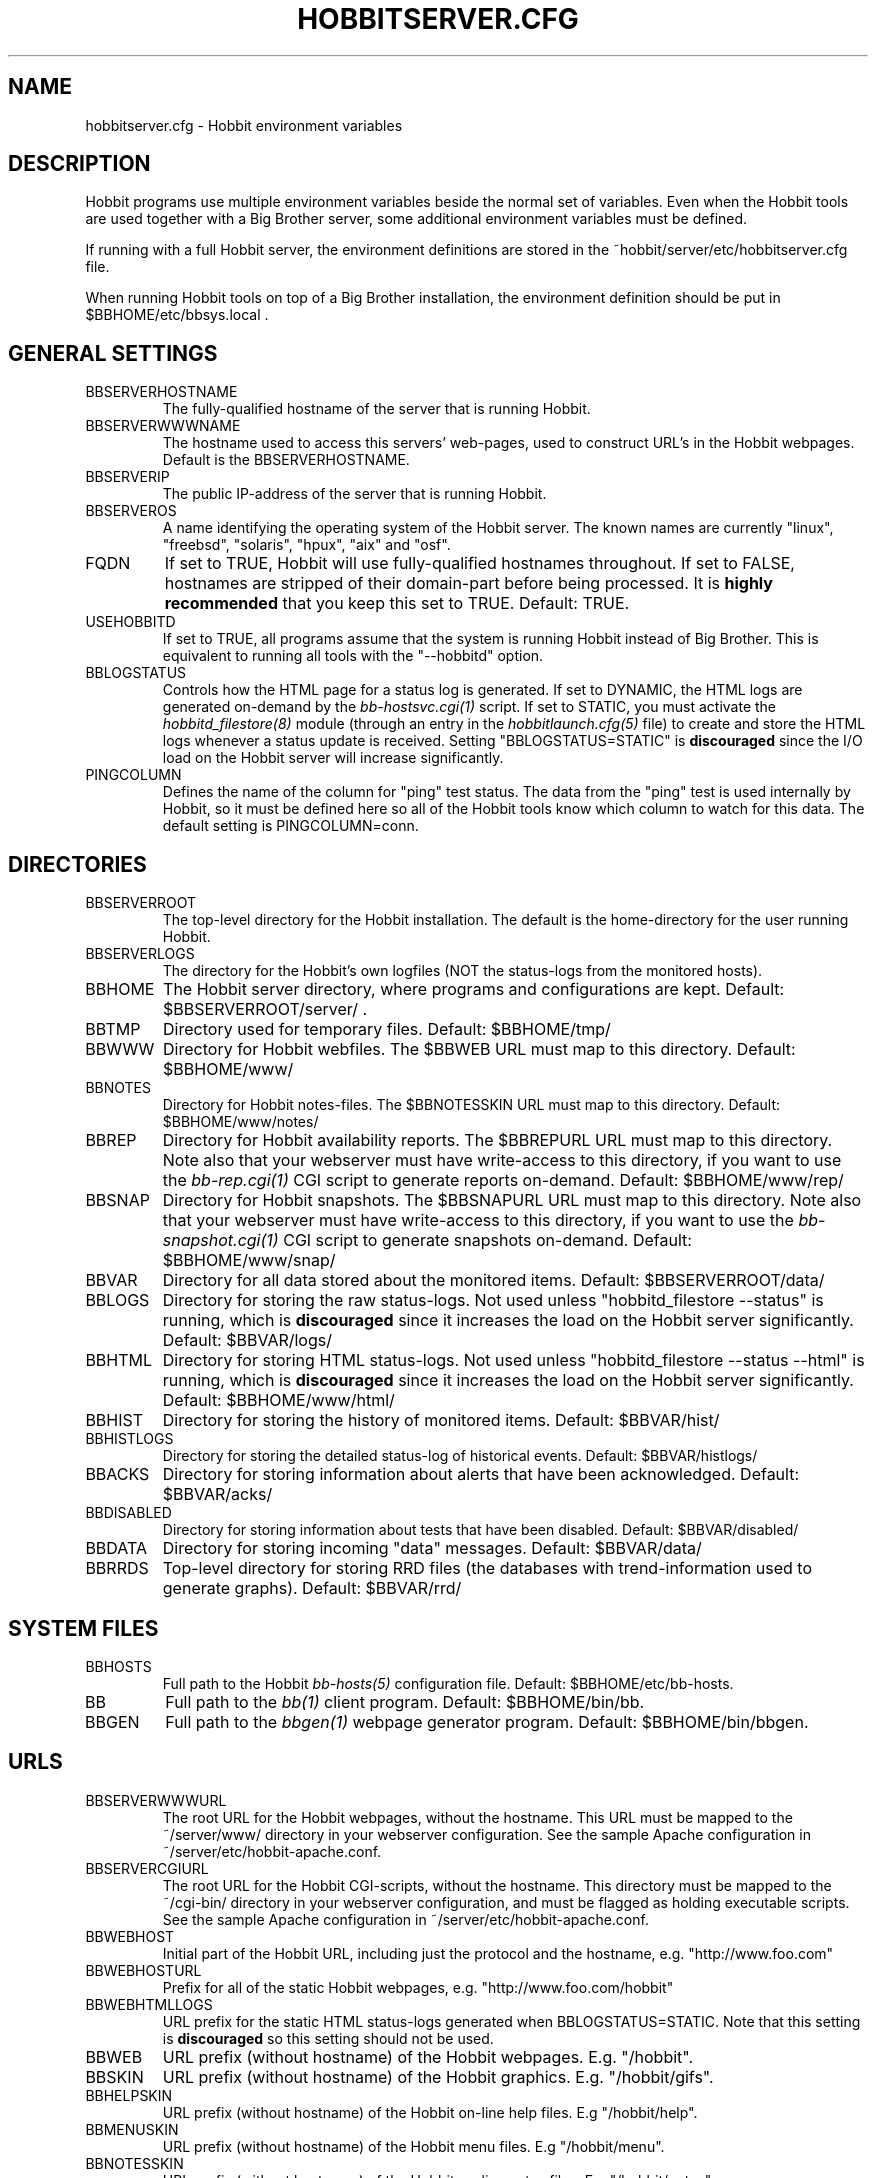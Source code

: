 .TH HOBBITSERVER.CFG 5 "Version 4.0-RC3: 22 feb 2005" "Hobbit Monitor"
.SH NAME
hobbitserver.cfg \- Hobbit environment variables

.SH DESCRIPTION
Hobbit programs use multiple environment variables beside the
normal set of variables. Even when the Hobbit tools are used
together with a Big Brother server, some additional environment
variables must be defined.

If running with a full Hobbit server, the environment definitions
are stored in the ~hobbit/server/etc/hobbitserver.cfg file. 

When running Hobbit tools on top of a Big Brother installation,
the environment definition should be put in $BBHOME/etc/bbsys.local .


.SH GENERAL SETTINGS

.IP BBSERVERHOSTNAME
The fully-qualified hostname of the server that is running Hobbit.

.IP BBSERVERWWWNAME
The hostname used to access this servers' web-pages, used to construct
URL's in the Hobbit webpages. Default is the BBSERVERHOSTNAME.

.IP BBSERVERIP
The public IP-address of the server that is running Hobbit.

.IP BBSERVEROS
A name identifying the operating system of the Hobbit server. The 
known names are currently "linux", "freebsd", "solaris", "hpux",
"aix" and "osf".

.IP FQDN
If set to TRUE, Hobbit will use fully-qualified hostnames throughout.
If set to FALSE, hostnames are stripped of their domain-part before
being processed. It is \fBhighly recommended\fR that you keep this
set to TRUE. Default: TRUE.

.IP USEHOBBITD
If set to TRUE, all programs assume that the system is running Hobbit
instead of Big Brother. This is equivalent to running all tools with
the "--hobbitd" option.

.IP BBLOGSTATUS
Controls how the HTML page for a status log is generated. If set to
DYNAMIC, the HTML logs are generated on-demand by the 
.I bb-hostsvc.cgi(1)
script. If set to STATIC, you must activate the
.I hobbitd_filestore(8)
module (through an entry in the
.I hobbitlaunch.cfg(5)
file) to create and store the HTML logs whenever a status update is
received. Setting "BBLOGSTATUS=STATIC" is \fBdiscouraged\fR since the
I/O load on the Hobbit server will increase significantly.

.IP PINGCOLUMN
Defines the name of the column for "ping" test status. The data from
the "ping" test is used internally by Hobbit, so it must be defined
here so all of the Hobbit tools know which column to watch for this 
data. The default setting is PINGCOLUMN=conn.


.SH DIRECTORIES

.IP BBSERVERROOT
The top-level directory for the Hobbit installation. The default 
is the home-directory for the user running Hobbit.

.IP BBSERVERLOGS
The directory for the Hobbit's own logfiles (NOT the status-logs
from the monitored hosts).

.IP BBHOME
The Hobbit server directory, where programs and configurations are kept.
Default: $BBSERVERROOT/server/ .

.IP BBTMP
Directory used for temporary files. Default: $BBHOME/tmp/

.IP BBWWW
Directory for Hobbit webfiles. The $BBWEB URL must map to this directory.
Default: $BBHOME/www/

.IP BBNOTES
Directory for Hobbit notes-files. The $BBNOTESSKIN URL must map to this directory.
Default: $BBHOME/www/notes/

.IP BBREP
Directory for Hobbit availability reports. The $BBREPURL URL must map to this directory.
Note also that your webserver must have write-access to this directory, if you want to
use the 
.I bb-rep.cgi(1)
CGI script to generate reports on-demand. Default: $BBHOME/www/rep/

.IP BBSNAP
Directory for Hobbit snapshots. The $BBSNAPURL URL must map to this directory.
Note also that your webserver must have write-access to this directory, if you want to
use the 
.I bb-snapshot.cgi(1)
CGI script to generate snapshots on-demand. Default: $BBHOME/www/snap/

.IP BBVAR
Directory for all data stored about the monitored items. 
Default: $BBSERVERROOT/data/

.IP BBLOGS
Directory for storing the raw status-logs. Not used unless
"hobbitd_filestore --status" is running, which is \fBdiscouraged\fR
since it increases the load on the Hobbit server significantly.
Default: $BBVAR/logs/

.IP BBHTML
Directory for storing HTML status-logs. Not used unless
"hobbitd_filestore --status --html" is running, which is \fBdiscouraged\fR
since it increases the load on the Hobbit server significantly.
Default: $BBHOME/www/html/

.IP BBHIST
Directory for storing the history of monitored items.
Default: $BBVAR/hist/

.IP BBHISTLOGS
Directory for storing the detailed status-log of historical events.
Default: $BBVAR/histlogs/

.IP BBACKS
Directory for storing information about alerts that have been acknowledged.
Default: $BBVAR/acks/

.IP BBDISABLED
Directory for storing information about tests that have been disabled.
Default: $BBVAR/disabled/

.IP BBDATA
Directory for storing incoming "data" messages.
Default: $BBVAR/data/

.IP BBRRDS
Top-level directory for storing RRD files (the databases with
trend-information used to generate graphs).
Default: $BBVAR/rrd/


.SH SYSTEM FILES

.IP BBHOSTS
Full path to the Hobbit
.I bb-hosts(5)
configuration file. Default: $BBHOME/etc/bb-hosts.

.IP BB
Full path to the 
.I bb(1)
client program. Default: $BBHOME/bin/bb.

.IP BBGEN
Full path to the
.I bbgen(1)
webpage generator program. Default: $BBHOME/bin/bbgen.


.SH URLS
.IP BBSERVERWWWURL
The root URL for the Hobbit webpages, without the hostname. This
URL must be mapped to the ~/server/www/ directory in your webserver
configuration. See the sample Apache configuration in ~/server/etc/hobbit-apache.conf.

.IP BBSERVERCGIURL
The root URL for the Hobbit CGI-scripts, without the hostname. This
directory must be mapped to the ~/cgi-bin/ directory in your webserver
configuration, and must be flagged as holding executable scripts. See
the sample Apache configuration in ~/server/etc/hobbit-apache.conf.

.IP BBWEBHOST
Initial part of the Hobbit URL, including just the protocol and the
hostname, e.g. "http://www.foo.com"

.IP BBWEBHOSTURL
Prefix for all of the static Hobbit webpages, e.g. "http://www.foo.com/hobbit"

.IP BBWEBHTMLLOGS
URL prefix for the static HTML status-logs generated when BBLOGSTATUS=STATIC.
Note that this setting is \fBdiscouraged\fR so this setting should not be used.

.IP BBWEB
URL prefix (without hostname) of the Hobbit webpages. E.g. "/hobbit".

.IP BBSKIN
URL prefix (without hostname) of the Hobbit graphics. E.g. "/hobbit/gifs".

.IP BBHELPSKIN
URL prefix (without hostname) of the Hobbit on-line help files. E.g "/hobbit/help".

.IP BBMENUSKIN
URL prefix (without hostname) of the Hobbit menu files. E.g "/hobbit/menu".

.IP BBNOTESSKIN
URL prefix (without hostname) of the Hobbit on-line notes files. E.g "/hobbit/notes".

.IP BBREPURL
URL prefix (without hostname) of the Hobbit availability reports. E.g. "/hobbit/rep".

.IP BBSNAPURL
URL prefix (without hostname) of the Hobbit snapshots. E.g. "/hobbit/snap".

.IP BBWAP
URL prefix (without hostname) of the Hobbit WAP/WML files. E.g. "/hobbit/wml".

.IP CGIBINURL
URL prefix (without hostname) of the Hobbit CGI-scripts. Default: $BBSERVERCGIURL .

.IP COLUMNDOCURL
Format string used to build a link to the documentation for a column heading.
Default: "$CGIBINURL/hobbitcolumn.sh?%s", which causes links to use the
.I hobbitcolumn.sh(1)
script to document a column.


.SH SETTINGS FOR SENDING MESSAGES TO HOBBIT
.IP BBDISP
The IP-address used to contact the
.I hobbitd(8)
service. Used by clients and the tools that perform network tests.
Default: $BBSERVERIP

.IP BBDISPLAYS
List of IP-adresses. Clients and network test tools will try to
send status reports to a Hobbit server running on each of these
adresses. This setting is only used if BBDISP=0.0.0.0.

.IP PAGELEVELS
Compatibility setting for Big Brother: List of colors that are 
considered "critical" and therefore will trigger an alert. Not
used by Hobbit.

.IP BBPAGE
Compatibility setting for Big Brother: This is the IP-address of
the server where a BBPAGER service is running. It is not used by Hobbit.

.IP BBPAGERS
Compatibility setting for Big Brother: List of servers running the
BBPAGER service, used if BBPAGE=0.0.0.0. It is not used by Hobbit.

.IP BBPORT
The portnumber for used to contact the
.I hobbitd(8)
service. Used by clients and the tools that perform network tests.
Default: 1984.

.IP DOCOMBO
Compatibility setting for Big Brother. Controls whether so send 
combo-messages or not. Ignored by Hobbit.

.IP BBMAXMSGSPERCOMBO
The maximum number of status messages to combine into one
combo message. You may need to lower this number of your
BBDISPLAY server has trouble keeping up with the incoming
status messages from bbtest-net.  Default: 0 (unlimited)

.IP BBSLEEPBETWEENMSGS
Length of a pause introduced between each successive transmission
of a combo-message by bbtest-net. You may have to increase this
value to give your BBDISPLAY server time to process one combo
message before the next one arrives. This number defines how
many milliseconds to wait between the messages.
Default: 0 (send messages as quickly as possible).


.SH HOBBITD SETTINGS

.IP BBGHOSTS
Controls how status messages from unknown hosts (i.e. hosts not
listed in the bb-hosts file) are handled.
.sp
.BR BBGHOSTS=0:
Allow reports from unknown hosts. This is the default behaviour
in Big Brother.
.sp
.BR BBGHOSTS=1:
Causes the status report to be silently discarded. This is the
default behaviour in Hobbit.
.sp
.BR BBGHOSTS=2: 
Discards the status report, but keep track of the hostname
and report it on the hobbitd status page.
.sp
When BBGHOSTS is set to 1 or 2, the hostnames in incoming 
status-messages is matched without any case-sensitivity,
unlike normal Big Brother which is case-sensitive in
hostnames. So with BBGHOSTS set to 1 or 2, "WWW.FOO.COM"
and "www.foo.com" are considered to be the same host.
If necessary, the incoming hostname will be changed
to match the way it is written in the bb-hosts file,
changing case as needed.


.SH HOBBITD_HISTORY SETTINGS

.IP BBALLHISTLOG
If set to TRUE,
.I hobbitd_history(8)
will update the $BBHIST/allevents file logging all changes to
a status. The allevents file is used by the
.I bb-eventlog.cgi(1)
tool to show the list of recent events on the BB2 webpage.

.IP BBHOSTHISTLOG
If set to TRUE,
.I hobbitd_history(8)
will update the host-specific eventlog that keeps record
of all status changes for a host. This logfile is not used
by any Hobbit or Big Brother tool.

.IP SAVESTATUSLOG
If set to TRUE,
.I hobbitd_history(8)
will save historical detailed status-logs to the $BBHISTLOGS
directory.


.SH HOBBITD_ALERT SETTINGS

.IP MAIL
Command used to send alerts via e-mail, including a "Subject:"
header in the mail. Default: "mail -s"

.IP MAILC
Command used to send alerts via e-mail in a form that does not
have a "Subject" in the mail. Default: "mail"

.IP SVCCODES
Maps status-columns to numeric service-codes. The numeric codes are
used when sending an alert using a script, where the numeric code of
the service is provided in the BBSVCNUM variable.


.SH HOBBITD_LARRD SETTINGS

.IP LARRDS
List of "COLUMNNAME[=LARRDSERVICE]" settings, that define which
status- and data-messages have a corresponding RRD graph. You will 
normally not need to modify this, unless you have added a
custom TCP-based test to the bb-services file, and want to collect data about
the response-time, OR if you are using the
.I hobbitd_larrd(8)
external script mechanism to collect data from custom tests. 
Note: All TCP tests should have LARRDSERVICE set to "tcp".

This is also used by the 
.I bb-hostsvc.cgi(1) 
script to determine if the detailed status view of a test should 
include a graph.

.IP GRAPHS
List of the RRD databases, that should be shown as a graph on
the "trends" column. This is used by the
.I bb-larrdcolumn(1)
tool that generates the "trends" column data.


.SH BBTEST-NET NETWORK TEST SETTINGS

.IP BBLOCATION
If this variable is defined, then only the hosts that have been tagged
with "NET:$BBLOCATION" will be tested by the bbtest-net tool.

.IP CONNTEST
If set to TRUE, the connectivity (ping) test will be performed.

.IP IPTEST_2_CLEAR_ON_FAILED_CONN
If set to TRUE, then failing network tests go CLEAR if the conn-test fails.

.IP NONETPAGE
List of network services (separated with <space>) that should go yellow
upon failure instead of red.

.IP BBROUTERTEXT
When using the "router" or "depends" tags for a host, a failure
status will include text that an "Intermediate router is down".
With todays network topologies, the router could be a switch or
another network device; if you define this environment variable
the word "router" will be replaced with whatever you put into
the variable. So to inform the users that an intermediate switch
or router is down, use BBROUTERTEXT="switch or router".  This can 
also be set on a per-host basis using the "DESCR:hosttype:description"
tag in the 
.I bb-hosts(5)
file.

.IP FPING
The command used to run the
.I fping(1)
tool for the connectivity test. This may include suid-root wrappers and
fping options, except that you must not use the fping "-A" option which
changes the output format.
Default: "fping"

.IP TRACEROUTE
Defines the location of the "traceroute" tool and
any options needed to run it. traceroute it used by
the connectivity test when the ping test fails; if
requested via the "trace" tag, the TRACEROUTE command
is executed to try to determine the point in the
network that is causing the problem. By default the
command executed is "traceroute -n -q 2 -w 2 -m 15"
(no DNS lookup, max. 2 probes, wait 2 seconds per hop,
max 15 hops).
.sp
If you have the
.I mtr(8)
tool installed - available from http://www.bitwizard.nl/mtr/ - I
strongly recommend using this instead. The recommended
setting for mtr is "/usr/sbin/mtr -c 2 -n --report" (the
exact path to the mtr utility may be different on your 
system).  Note that mtr needs to be installed suid-root 
on most systems.

.IP NTPDATE
Defines the 
.I ntpdate(1)
program used for the "ntp" test.  
Default: "ntpdate"

.IP RPCINFO
Defines the
.I rpcinfo(8)
program used for "rpc" tests.
Default: "rpcinfo"


.SH BBGEN WEBPAGE GENERATOR SETTINGS

.IP MKBBLOCAL
The string "Pages hosted locally" that appears above all of the pages
linked from the main BB page.

.IP MKBBSUBLOCAL
The string "Subpages hosted locally" that appears above all of the sub-pages
linked from pages below the main BB page.

.IP MKBBREMOTE
The string "Remote status display" that appears about the summary
statuses displayed on the min BB page.

.IP MKBBTITLE
HTML tags designed to go in a <FONT> tag, to choose the font for 
titles of the webpages.

.IP MKBBROWFONT
HTML tags designed to go in a <FONT> tag, to choose the font for 
row headings (hostnames) on the webpages.

.IP MKBBCOLFONT
HTML tags designed to go in a <FONT> tag, to chose the font for
column headings (test names) on the webpages.

.IP MKBBACKFONT
HTML tags designed to go in a <FONT> tag, to chose the font for
the acknowledgement text displayed on the status-log HTML page
for an acknowledged status.

.IP BBDATEFORMAT
On webpages generated by bbgen, the default header includes
the current date and time. Normally this looks like "Tue Aug 24
21:59:47 2004". The BBDATEFORMAT controls the format of this
timestamp - you can define the format using the controls in the 
.I strftime(3)
routine. E.g. to have it show up as "2004-08-24 21:59:47 +0200"
you would set BBDATEFORMAT="%Y-%m-%d %H:%M:%S %z"

.IP MKBB2COLREPEAT
Inspired by Jeff Stoner's col_repeat_patch.tgz patch, this defines
the maximum number of rows before repeating the column headings
on a webpage. This sets the default value for the 
.I bbgen(1)
"--maxrows" option; if the command-line option is also specifed,
then it overrides this environment variable. Note that unlike
Jeff's patch, bbgen implements this for both the bb2.html page
and all other pages (bb.html, subpages, bbnk.html). 

.IP SUMMARY_SET_BKG
If set to TRUE, then summaries will affect the color of the
main BB page. Default: FALSE.

.IP DOTHEIGHT
The height (in pixels) of the icons showing the color of a status.
Default: 16, which matches the default icons.

.IP DOTWIDTH
The width (in pixels) of the icons showing the color of a status.
Default: 16, which matches the default icons.

.IP BBRSSTITLE
If defined, this is the title of the RSS/RDF documents generated when
.I bbgen(1)
is invoked with the "--rss" option. The default value is "Hobbit Alerts".

.IP WMLMAXCHARS
Maximum size of a WAP/WML output "card" when generating these.
Default: 1500.

.IP BBMKBB2EXT
List of scripts to run as extensions to the BB2 page. Note that
two scripts, "eventlog.sh" and "acklog.sh" are handled specially:
They are handled internally by bbgen, but the script names must
be listed in this variable for this function to be enabled.

.IP BBHISTEXT
List of scripts to run as extensions to a history page.

.IP BBREPWARN
Default threshold for listing the availability as "critical" (red) when
generating the availability report. This can be set on a per-host basis
with the WARNPCT setting in
.I bb-hosts(5).
Default: 97 (percent)

.IP BBGENREPOPTS
Default bbgen options used for reports. This will typically include
such options as "--subpagecolumns", "--larrd", "--info" and also
"--ignorecolumns" if you wish to exclude certain tests from reports
by default.

.IP BBGENSNAPOPTS
Default bbgen options used by snapshots. This should be identical to
the options you normally used when building Big Brother webpages.

.SH FILES
.BR "~hobbit/server/etc/hobbitserver.cfg (Hobbit only)"
.sp
.BR "$BBHOME/etc/bbsys.local (Big Brother)"

.SH "SEE ALSO"
hobbit(7)

